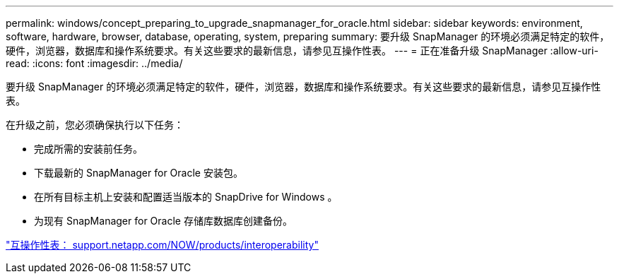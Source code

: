 ---
permalink: windows/concept_preparing_to_upgrade_snapmanager_for_oracle.html 
sidebar: sidebar 
keywords: environment, software, hardware, browser, database, operating, system, preparing 
summary: 要升级 SnapManager 的环境必须满足特定的软件，硬件，浏览器，数据库和操作系统要求。有关这些要求的最新信息，请参见互操作性表。 
---
= 正在准备升级 SnapManager
:allow-uri-read: 
:icons: font
:imagesdir: ../media/


[role="lead"]
要升级 SnapManager 的环境必须满足特定的软件，硬件，浏览器，数据库和操作系统要求。有关这些要求的最新信息，请参见互操作性表。

在升级之前，您必须确保执行以下任务：

* 完成所需的安装前任务。
* 下载最新的 SnapManager for Oracle 安装包。
* 在所有目标主机上安装和配置适当版本的 SnapDrive for Windows 。
* 为现有 SnapManager for Oracle 存储库数据库创建备份。


http://support.netapp.com/NOW/products/interoperability/["互操作性表： support.netapp.com/NOW/products/interoperability"]
